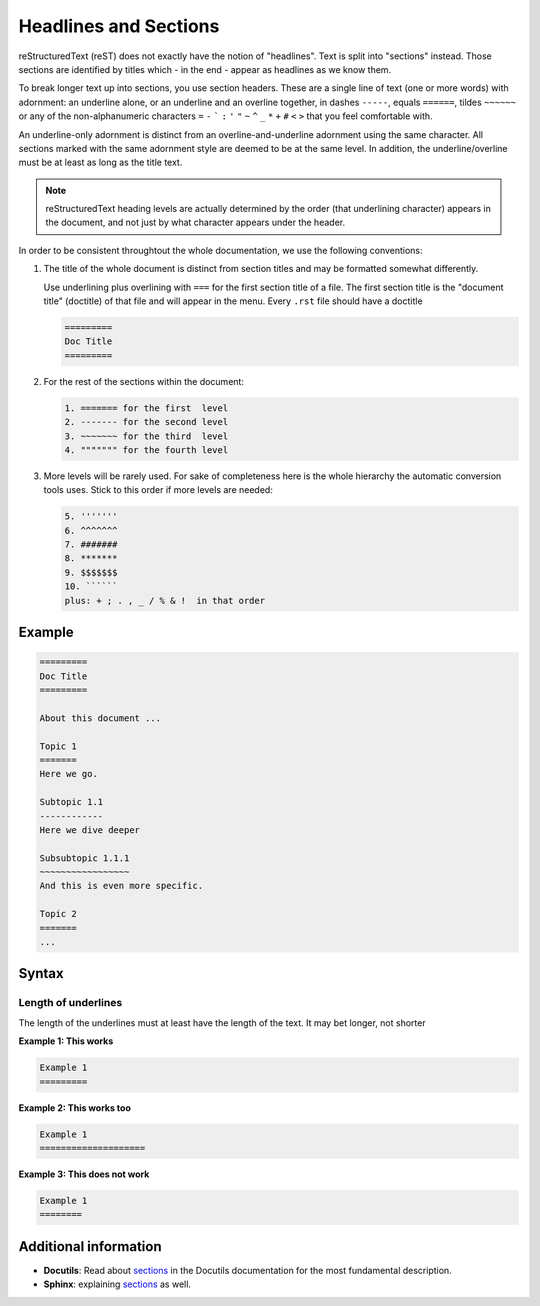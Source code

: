 .. _code-rst-ref-headline-section:

======================
Headlines and Sections
======================

reStructuredText (reST) does not exactly have the notion of "headlines". 
Text is split into "sections" instead. 
Those sections are identified by titles which - in the end - appear as headlines as we know them.

To break longer text up into sections, you use section headers. 
These are a single line of text (one or more words) with adornment: an underline alone, or an underline and an overline together, in dashes ``-----``, equals ``======``, tildes ``~~~~~~`` 
or any of the non-alphanumeric characters ``=`` ``-`` ````` ``:`` ``'`` ``"`` ``~`` ``^`` ``_`` ``*`` ``+`` ``#`` ``<`` ``>`` that you feel comfortable with.

An underline-only adornment is distinct from an overline-and-underline adornment using the same character. 
All sections marked with the same adornment style are deemed to be at the same level. 
In addition, the underline/overline must be at least as long as the title text.

.. note:: 

   reStructuredText heading levels are actually determined by the order (that underlining character) appears in the document, and not just by what character appears under the header.

In order to be consistent throughtout the whole documentation, we use the following conventions: 

#. The title of the whole document is distinct from section titles and may be formatted somewhat differently.

   Use underlining plus overlining with ``===`` for the first section title of a file. 
   The first section title is the "document title" (doctitle) of that file and will appear in the menu. 
   Every ``.rst`` file should have a doctitle

   .. code-block:: rst

      =========
      Doc Title
      =========

#. For the rest of the sections within the document:

   .. code-block:: text

      1. ======= for the first  level
      2. ------- for the second level
      3. ~~~~~~~ for the third  level
      4. """"""" for the fourth level

#. More levels will be rarely used. 
   For sake of completeness here is the whole hierarchy the automatic conversion tools uses. 
   Stick to this order if more levels are needed:

   .. code-block:: text

      5. '''''''
      6. ^^^^^^^
      7. #######
      8. *******
      9. $$$$$$$
      10. ``````
      plus: + ; . , _ / % & !  in that order

Example
=======

.. code-block:: rst

   =========
   Doc Title
   =========

   About this document ...

   Topic 1
   =======
   Here we go.

   Subtopic 1.1
   ------------
   Here we dive deeper

   Subsubtopic 1.1.1
   ~~~~~~~~~~~~~~~~~
   And this is even more specific.

   Topic 2
   =======
   ...

Syntax
======

Length of underlines
--------------------

The length of the underlines must at least have the length of the text. It may bet longer, not shorter

**Example 1: This works**

.. code-block:: rst

   Example 1
   =========

**Example 2: This works too**

.. code-block:: rst

   Example 1
   ====================

**Example 3: This does not work**

.. code-block:: rst

   Example 1
   ========

Additional information
======================

* **Docutils**: Read about `sections <http://docutils.sourceforge.net/docs/ref/rst/restructuredtext.html#sections>`__ in the Docutils documentation for the most fundamental description.
* **Sphinx**: explaining `sections <http://www.sphinx-doc.org/en/master/usage/restructuredtext/basics.html#sections>`__ as well.